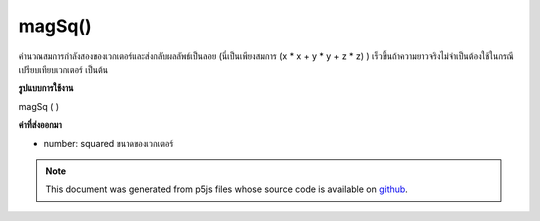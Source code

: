 .. raw:: html

	<script src="https://sketch.netpie.io/widget/p5-widget.js"></script>

magSq()
=======

คำนวณสมการกำลังสองของเวกเตอร์และส่งกลับผลลัพธ์เป็นลอย (นี่เป็นเพียงสมการ (x * x + y * y + z * z) ) เร็วขึ้นถ้าความยาวจริงไม่จำเป็นต้องใช้ในกรณีเปรียบเทียบเวกเตอร์ เป็นต้น

.. Calculates the squared magnitude of the vector and returns the result
.. as a float (this is simply the equation (x*x + y*y + z*z).)
.. Faster if the real length is not required in the
.. case of comparing vectors, etc.
**รูปแบบการใช้งาน**

magSq ( )

**ค่าที่ส่งออกมา**

- number: squared ขนาดของเวกเตอร์

.. number: squared magnitude of the vector

.. raw:: html

	<script type="text/p5" data-autoplay data-hide-sourcecode>
	// Static method
	var v1 = createVector(6, 4, 2);
	print(v1.magSq()); // Prints "56"

	</script>

	<br><br>

.. note:: This document was generated from p5js files whose source code is available on `github <https://github.com/processing/p5.js>`_.
